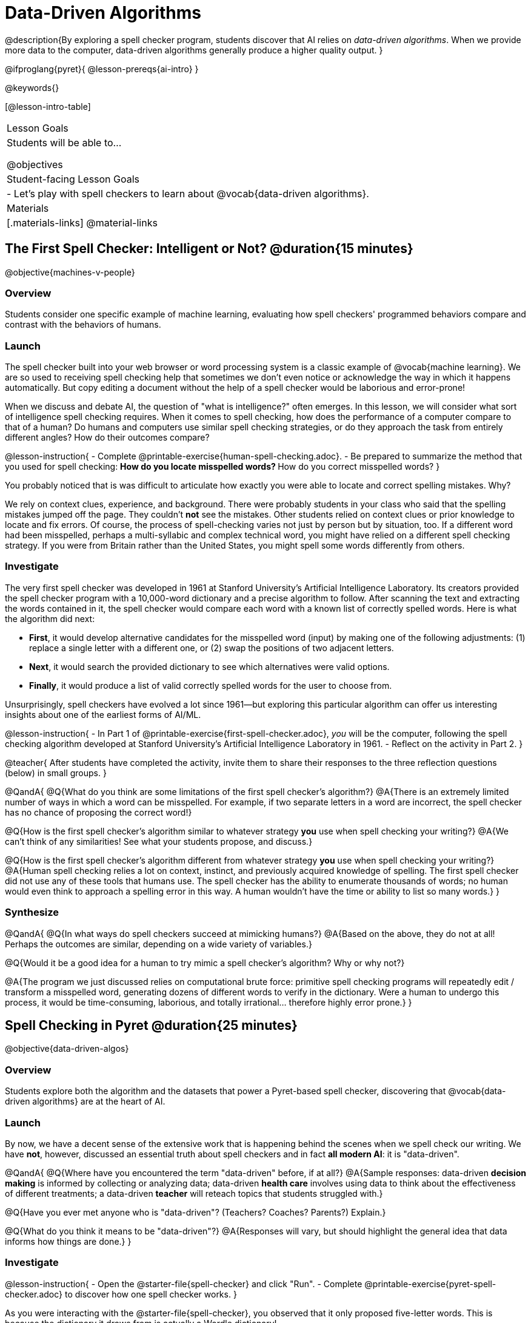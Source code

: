 = Data-Driven Algorithms

@description{By exploring a spell checker program, students discover that AI relies on _data-driven algorithms_. When we provide more data to the computer, data-driven algorithms generally produce a higher quality output. }

@ifproglang{pyret}{
@lesson-prereqs{ai-intro}
}

@keywords{}

[@lesson-intro-table]
|===
| Lesson Goals
| Students will be able to...

@objectives

| Student-facing Lesson Goals
|

- Let's play with spell checkers to learn about @vocab{data-driven algorithms}.

| Materials
|[.materials-links]
@material-links

|===

== The First Spell Checker: Intelligent or Not? @duration{15 minutes}

@objective{machines-v-people}

=== Overview

Students consider one specific example of machine learning, evaluating how spell checkers' programmed behaviors compare and contrast with the behaviors of humans.


=== Launch

The spell checker built into your web browser or word processing system is a classic example of @vocab{machine learning}. We are so used to receiving spell checking help that sometimes we don't even notice or acknowledge the way in which it happens automatically. But copy editing a document without the help of a spell checker would be laborious and error-prone!

When we discuss and debate AI, the question of "what is intelligence?" often emerges. In this lesson, we will consider what sort of intelligence spell checking requires. When it comes to spell checking, how does the performance of a computer compare to that of a human? Do humans and computers use similar spell checking strategies, or do they approach the task from entirely different angles? How do their outcomes compare?

@lesson-instruction{
- Complete @printable-exercise{human-spell-checking.adoc}.
- Be prepared to summarize the method that you used for spell checking:
** How do you locate misspelled words?
** How do you correct misspelled words?
}

You probably noticed that is was difficult to articulate how exactly you were able to locate and correct spelling mistakes. Why?

We rely on context clues, experience, and background. There were probably students in your class who said that the spelling mistakes jumped off the page. They couldn't *not* see the mistakes. Other students relied on context clues or prior knowledge to locate and fix errors. Of course, the process of spell-checking varies not just by person but by situation, too. If a different word had been misspelled, perhaps a multi-syllabic and complex technical word, you might have relied on a different spell checking strategy. If you were from Britain rather than the United States, you might spell some words differently from others.


=== Investigate


The very first spell checker was developed in 1961 at Stanford University's Artificial Intelligence Laboratory. Its creators provided the spell checker program with a 10,000-word dictionary and a precise algorithm to follow. After scanning the text and extracting the words contained in it, the spell checker would compare each word with a known list of correctly spelled words. Here is what the algorithm did next:

[.indentedpara]
--
- *First*, it would develop alternative candidates for the misspelled word (input) by making one of the following adjustments: (1) replace a single letter with a different one, or (2) swap the positions of two adjacent letters.

- *Next*, it would search the provided dictionary to see which alternatives were valid options.

- *Finally*, it would produce a list of valid correctly spelled words for the user to choose from.
--

Unsurprisingly, spell checkers have evolved a lot since 1961—but exploring this particular algorithm can offer us interesting insights about one of the earliest forms of AI/ML.

@lesson-instruction{
- In Part 1 of @printable-exercise{first-spell-checker.adoc}, __you__ will be the computer, following the spell checking algorithm developed at Stanford University's Artificial Intelligence Laboratory in 1961.
- Reflect on the activity in Part 2.
}

@teacher{
After students have completed the activity, invite them to share their responses to the three reflection questions (below) in small groups.
}

@QandA{
@Q{What do you think are some limitations of the first spell checker's algorithm?}
@A{There is an extremely limited number of ways in which a word can be misspelled. For example, if two separate letters in a word are incorrect, the spell checker has no chance of proposing the correct word!}

@Q{How is the first spell checker's algorithm similar to whatever strategy *you* use when spell checking your writing?}
@A{We can't think of any similarities! See what your students propose, and discuss.}

@Q{How is the first spell checker's algorithm different from whatever strategy *you* use when spell checking your writing?}
@A{Human spell checking relies a lot on context, instinct, and previously acquired knowledge of spelling. The first spell checker did not use any of these tools that humans use. The spell checker has the ability to enumerate thousands of words; no human would even think to approach a spelling error in this way. A human wouldn't have the time or ability to list so many words.}
}


=== Synthesize

@QandA{
@Q{In what ways do spell checkers succeed at mimicking humans?}
@A{Based on the above, they do not at all! Perhaps the outcomes are similar, depending on a wide variety of variables.}

@Q{Would it be a good idea for a human to try mimic a spell checker's algorithm? Why or why not?}

@A{The program we just discussed relies on computational brute force: primitive spell checking programs will repeatedly edit / transform a misspelled word, generating dozens of different words to verify in the dictionary. Were a human to undergo this process, it would be time-consuming, laborious, and totally irrational... therefore highly error prone.}
}



== Spell Checking in Pyret @duration{25 minutes}

@objective{data-driven-algos}

=== Overview

Students explore both the algorithm and the datasets that power a Pyret-based spell checker, discovering that @vocab{data-driven algorithms} are at the heart of AI.

=== Launch

By now, we have a decent sense of the extensive work that is happening behind the scenes when we spell check our writing. We have *not*, however, discussed an essential truth about spell checkers and in fact *all modern AI*: it is "data-driven".

@QandA{
@Q{Where have you encountered the term "data-driven" before, if at all?}
@A{Sample responses: data-driven *decision making* is informed by collecting or analyzing data; data-driven *health care* involves using data to think about the effectiveness of different treatments; a data-driven *teacher* will reteach topics that students struggled with.}

@Q{Have you ever met anyone who is "data-driven"? (Teachers? Coaches? Parents?) Explain.}

@Q{What do you think it means to be "data-driven"?}
@A{Responses will vary, but should highlight the general idea that data informs how things are done.}
}

=== Investigate

@lesson-instruction{
- Open the @starter-file{spell-checker} and click "Run".
- Complete @printable-exercise{pyret-spell-checker.adoc} to discover how one spell checker works.
}

As you were interacting with the @starter-file{spell-checker}, you observed that it only proposed five-letter words. This is because the dictionary it draws from is actually a Wordle dictionary!

@teacher{Are you familiar with Wordle? If not, you can quickly learn the rules and play it @link{https://www.nytimes.com/games/wordle/index.html, "here"}. Before moving on with the lesson, be sure to check for students' familiarity with the game via a show of hands. If your students have _not_ played Wordle before, play one round as a class before proceeding.}

@left{@image{images/wordle.png, 175}}


Let's consider a partially-played Wordle game (left).


The player has attempted three words so far: "WORTH", "MEDIA", and "GAMES". With each turn, we have learned something new. At this point, we know that _a_, _m_, and _e_ belong in the 2nd, 3rd, and 4th tiles, respectively. We know that the 1st and 5th tiles are _not_ occupied by _w_, _o_, _r_, _t_, _h_, _d_, _i_, _g_, or _s_.

The player has just three turns left!

@QandA{
@Q{What word would _you_ try next?}
@A{Responses will vary; keep a list of student proposals.}

@Q{Each of the words you proposed was probably 2 edits away from "GAMES", the user's third guess. Why?}
@A{Three of the letters are correct; we just need to substitute in different letters for _g_ and _s_.}
}

The player of this partially-completed Wordle game (above) wants some Pyret "assistance". Let's explore how directing Pyret to access differently sized datasets influences the quality of assistance that the program provides.

@lesson-instruction{
- Complete @printable-exercise{pyret-spell-checker2.adoc} using the @starter-file{spell-checker}.
- If you finish early, try the two challenges at the bottom of the page.
}

@lesson-point{
When we offered _more data_ to our rudimentary Pyret spell checker, we got better results _without changing the spell checker's code_.
}

=== Synthesize

@QandA{

@Q{In this lesson, you discovered that providing _more_ data often produces better results. Think about some of the different recommendation systems you have interacted with (e.g., YouTube, Spotify, etc). In your experience, how does the amount of data provided influence the quality of the recommendations made?}

@A{A brand new YouTube user has not provided any data about what sort of videos they like to watch. YouTube cannot make specific recommendations without this data! As a user watches more videos, the system collects data about the user's interests, preferences, and more. With more data, YouTube can provide better recommendations.}
}


